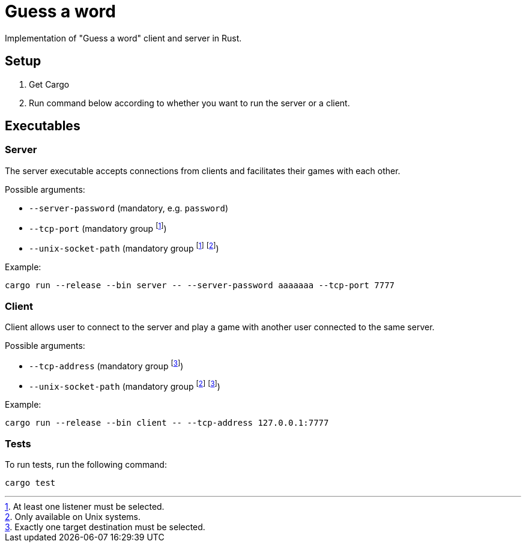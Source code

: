
= Guess a word

Implementation of "Guess a word" client and server in Rust.

== Setup

. Get Cargo
. Run command below according to whether you want to run the server or a client.

== Executables

=== Server

The server executable accepts connections from clients and facilitates their games with each other.

Possible arguments:

* `--server-password` (mandatory, e.g. `password`)
* `--tcp-port` (mandatory group footnote:listener[At least one listener must be selected.])
* `--unix-socket-path` (mandatory group footnote:listener[At least one listener must be selected.] footnote:unixonly[Only available on Unix systems.])

Example:

----
cargo run --release --bin server -- --server-password aaaaaaa --tcp-port 7777
----

=== Client

Client allows user to connect to the server and play a game with another user connected to the same server.

Possible arguments:

* `--tcp-address` (mandatory group footnote:destination[Exactly one target destination must be selected.])
* `--unix-socket-path` (mandatory group footnote:unixonly[] footnote:destination[])

Example: 

----
cargo run --release --bin client -- --tcp-address 127.0.0.1:7777
----

=== Tests

To run tests, run the following command:

----
cargo test
----
